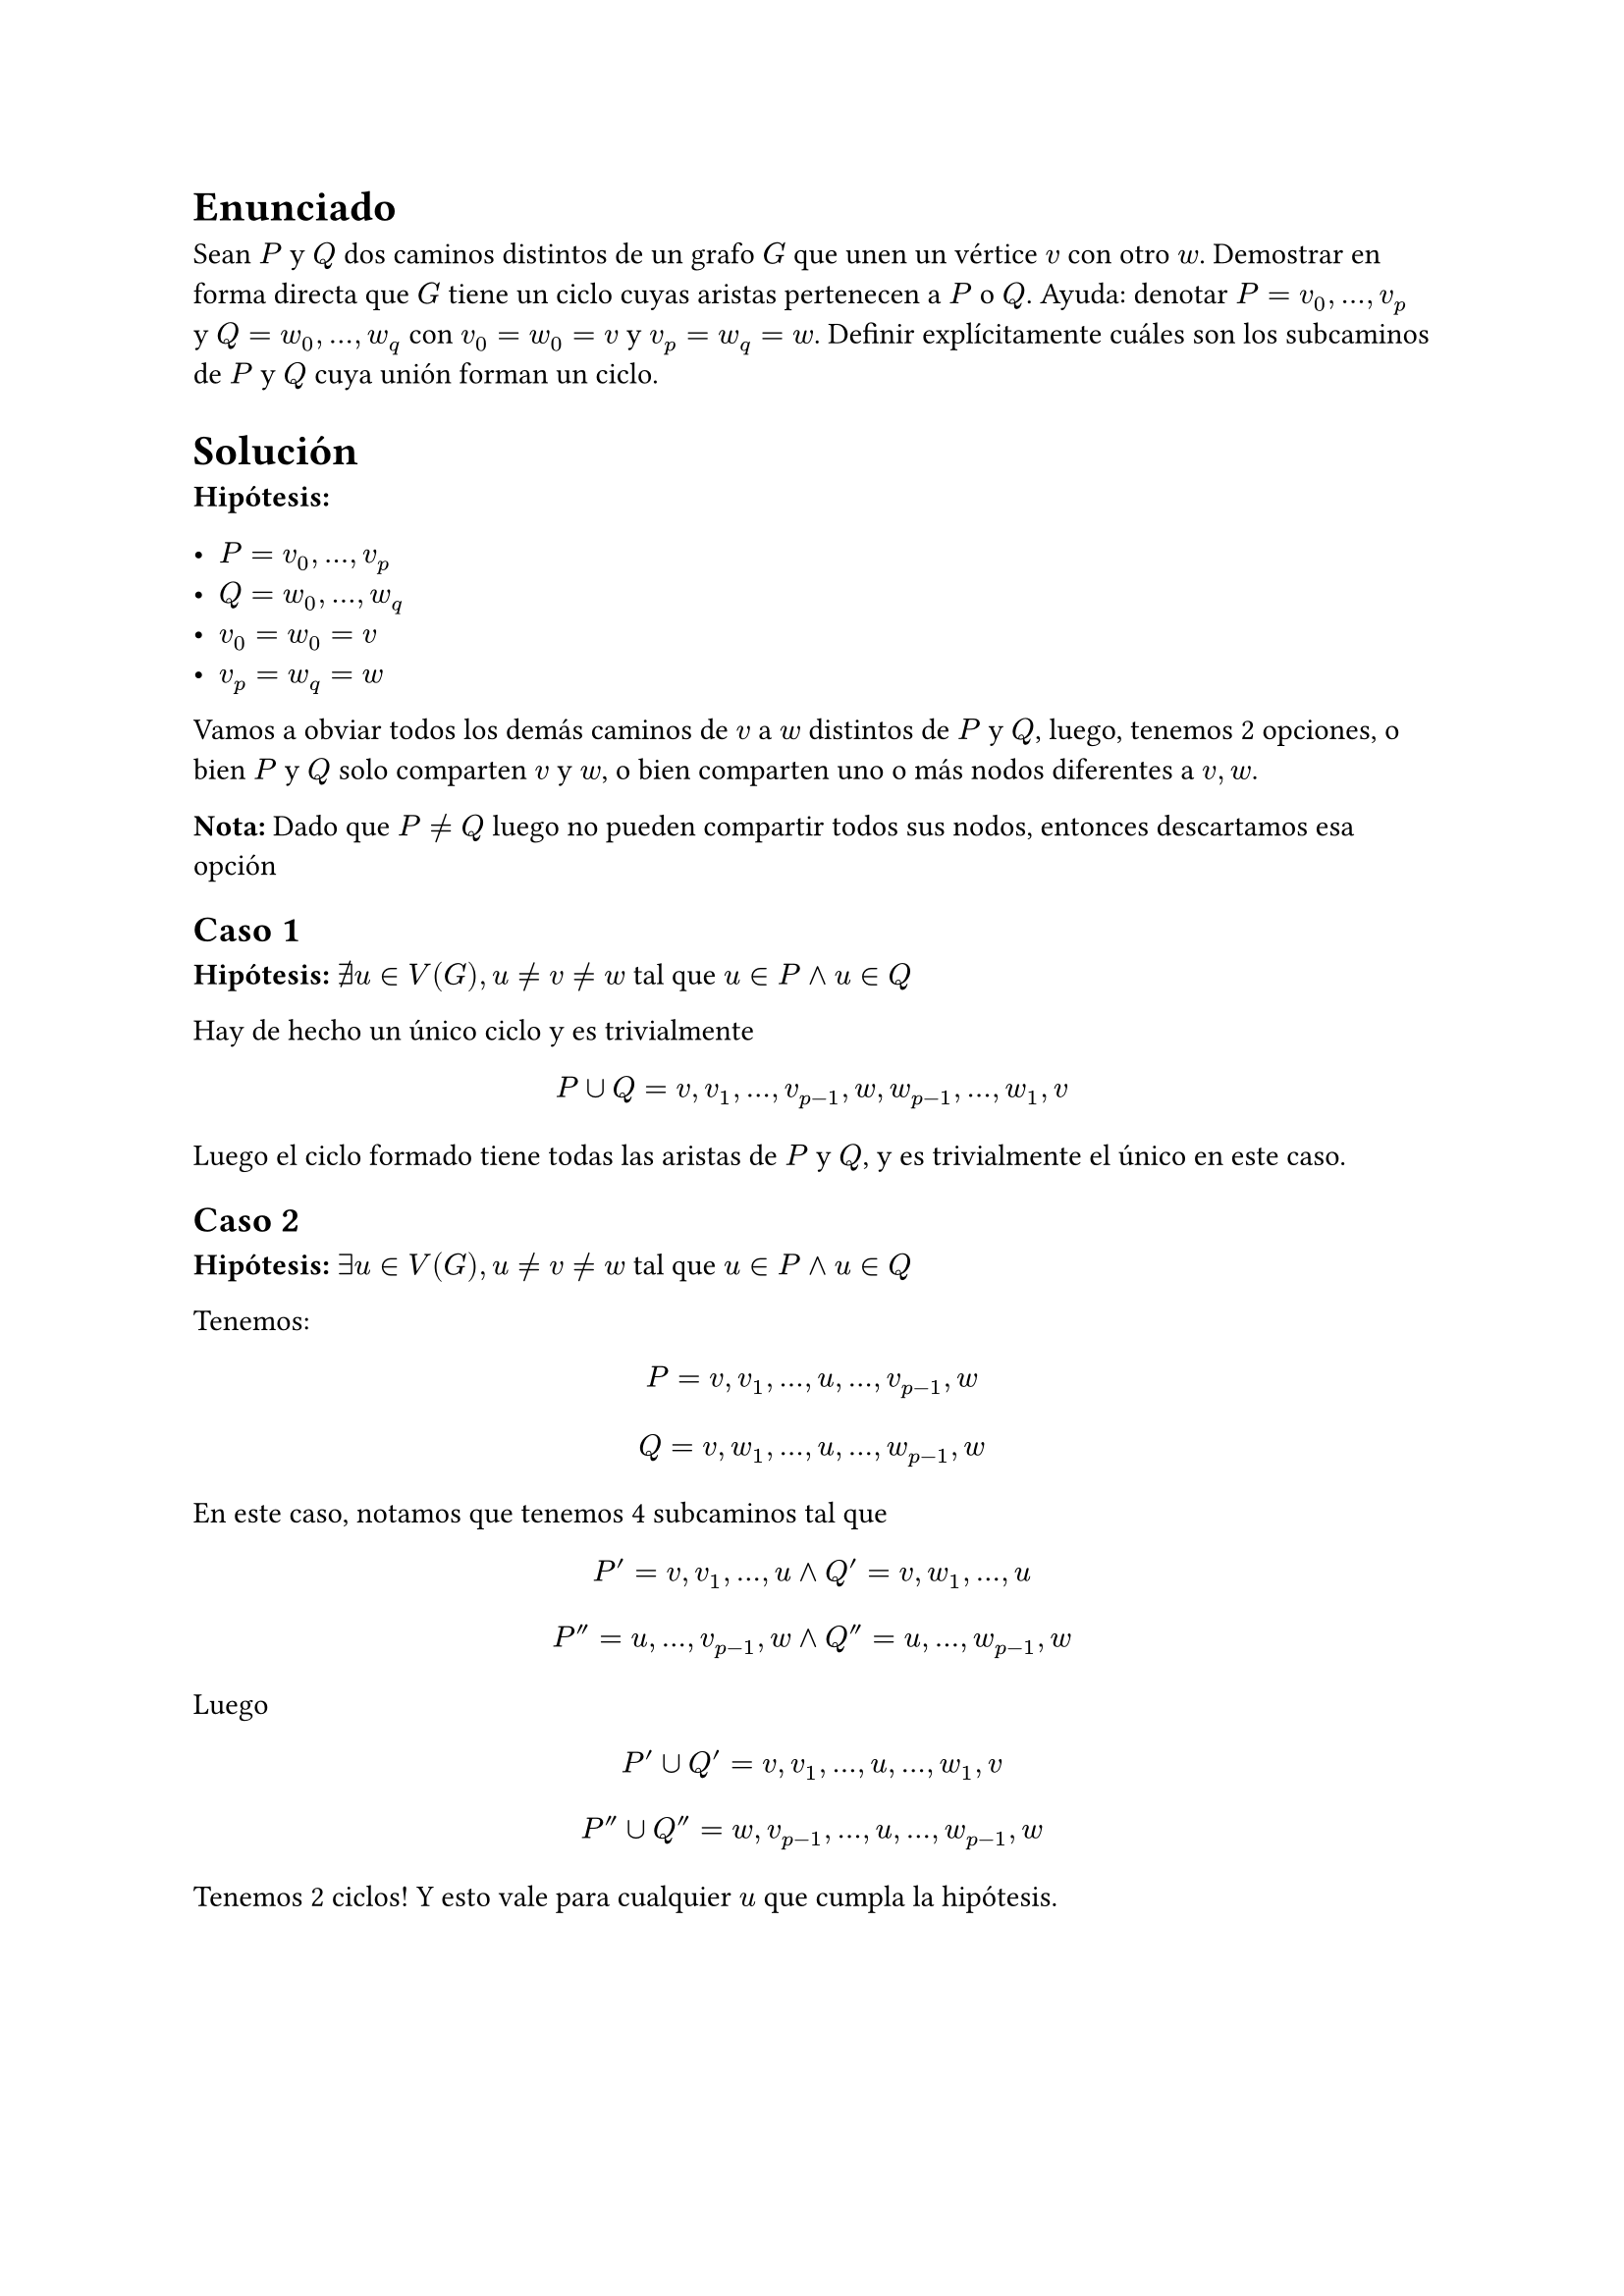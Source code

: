 = Enunciado

Sean $P$ y $Q$ dos caminos distintos de un grafo $G$ que unen un vértice $v$ con otro $w$. Demostrar
en forma directa que $G$ tiene un ciclo cuyas aristas pertenecen a $P$ o $Q$. Ayuda: denotar $P = v_0, ... , v_p $ y $Q = w_0, ... , w_q$ con $v_0 = w_0 = v$ y $v_p = w_q = w$. Definir explícitamente cuáles son
los subcaminos de $P$ y $Q$ cuya unión forman un ciclo.

= Solución

*Hipótesis:*

- $P = v_0, ... , v_p$ 
- $Q = w_0, ... , w_q$
- $v_0 = w_0 = v$ 
- $v_p = w_q = w$

Vamos a obviar todos los demás caminos de $v$ a $w$ distintos de $P$ y $Q$, luego, tenemos 2 opciones, o bien $P$ y $Q$ solo comparten $v$ y $w$, o bien comparten uno o más nodos diferentes a $v,w$. 

*Nota:* Dado que $P!=Q$ luego no pueden compartir todos sus nodos, entonces descartamos esa opción

== Caso 1 

*Hipótesis:* $exists.not u in V(G), u!=v!=w$ tal que $u in P and u in Q$

Hay de hecho un único ciclo y es trivialmente

$ P union Q = v, v_1, ... ,v_(p-1), w, w_(p-1), ... ,w_1, v $

Luego el ciclo formado tiene todas las aristas de $P$ y $Q$, y es trivialmente el único en este caso.

== Caso 2 

*Hipótesis:* $exists u in V(G), u!=v!=w$ tal que $u in P and u in Q$

Tenemos:

$ P = v,v_1, ...,u ,... , v_(p-1),w $
$ Q = v,w_1, ...,u ,... , w_(p-1),w $

En este caso, notamos que tenemos 4 subcaminos tal que 

$ P' = v,v_1, ...,u  and Q' = v,w_1, ...,u $
$ P'' = u ,... , v_(p-1),w  and Q'' = u ,... , w_(p-1),w $

Luego 

$ P' union Q' =  v,v_1, ...,u, ..., w_1, v $
$ P'' union Q'' =  w,v_(p-1), ...,u ,... , w_(p-1),w $

Tenemos 2 ciclos! Y esto vale para cualquier $u$ que cumpla la hipótesis.